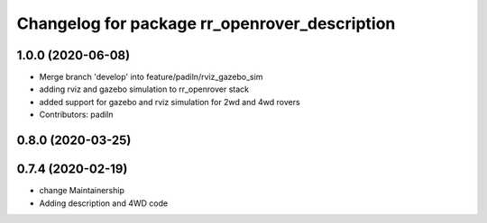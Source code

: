 ^^^^^^^^^^^^^^^^^^^^^^^^^^^^^^^^^^^^^^^^^^^^^^
Changelog for package rr_openrover_description
^^^^^^^^^^^^^^^^^^^^^^^^^^^^^^^^^^^^^^^^^^^^^^

1.0.0 (2020-06-08)
------------------
* Merge branch 'develop' into feature/padiln/rviz_gazebo_sim
* adding rviz and gazebo simulation to rr_openrover stack
* added support for gazebo and rviz simulation for 2wd and 4wd rovers
* Contributors: padiln

0.8.0 (2020-03-25)
------------------

0.7.4 (2020-02-19)
------------------
* change Maintainership
* Adding description and 4WD code
